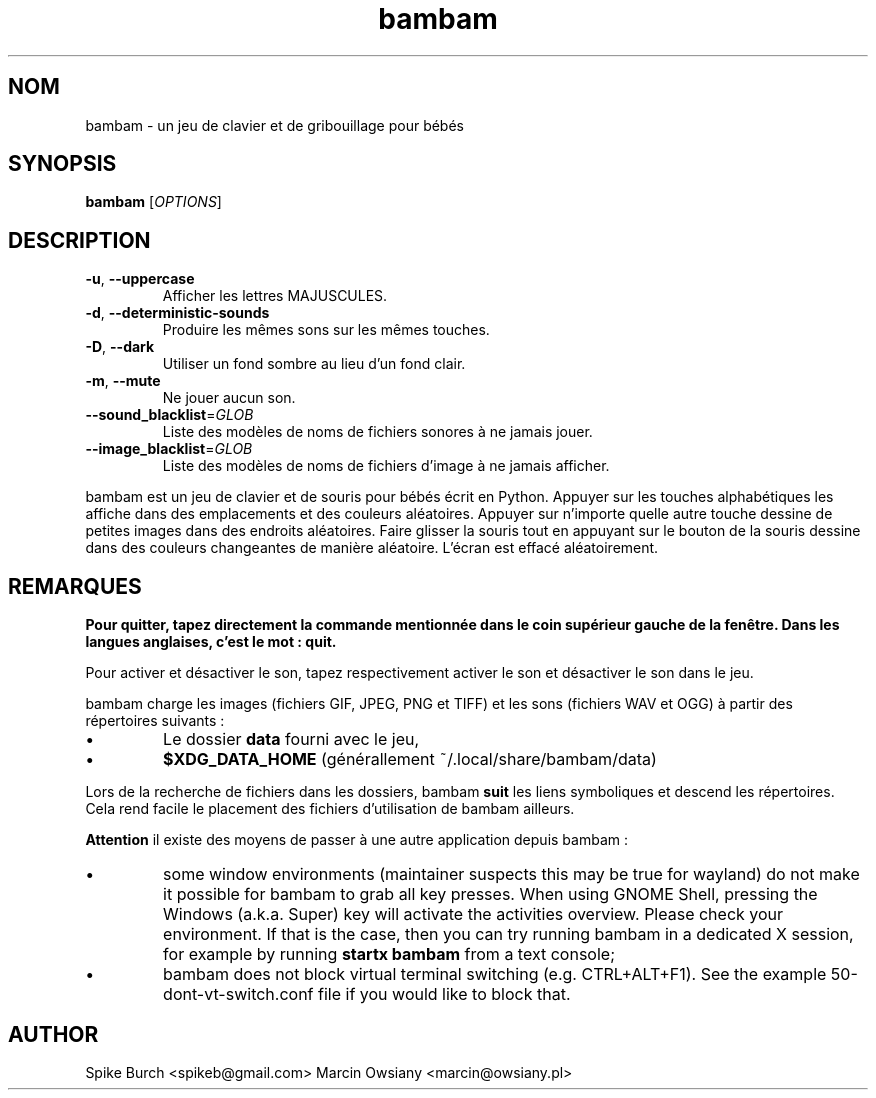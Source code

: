 .\"*******************************************************************
.\"
.\" This file was generated with po4a. Translate the source file.
.\"
.\"*******************************************************************
.TH bambam 6 "30 décembre 2020" "version 1.1.1" 
.SH NOM
bambam \- un jeu de clavier et de gribouillage pour bébés
.SH SYNOPSIS
\fBbambam\fP [\fIOPTIONS\fP]
.SH DESCRIPTION
.TP 
\fB\-u\fP, \fB\-\-uppercase\fP
Afficher les lettres MAJUSCULES.
.TP 
\fB\-d\fP, \fB\-\-deterministic\-sounds\fP
Produire les mêmes sons sur les mêmes touches.
.TP 
\fB\-D\fP, \fB\-\-dark\fP
Utiliser un fond sombre au lieu d’un fond clair.
.TP 
\fB\-m\fP, \fB\-\-mute\fP
Ne jouer aucun son.
.TP 
\fB\-\-sound_blacklist\fP=\fIGLOB\fP
Liste des modèles de noms de fichiers sonores à ne jamais jouer.
.TP 
\fB\-\-image_blacklist\fP=\fIGLOB\fP
Liste des modèles de noms de fichiers d’image à ne jamais afficher.
.PP
bambam est un jeu de clavier et de souris pour bébés écrit en
Python. Appuyer sur les touches alphabétiques les affiche dans des
emplacements et des couleurs aléatoires. Appuyer sur n'importe quelle autre
touche dessine de petites images dans des endroits aléatoires. Faire glisser
la souris tout en appuyant sur le bouton de la souris dessine dans des
couleurs changeantes de manière aléatoire. L'écran est effacé aléatoirement.
.SH REMARQUES
\fBPour quitter, tapez directement la commande mentionnée dans le coin
supérieur gauche de la fenêtre. Dans les langues anglaises, c'est le mot :
quit.\fP
.PP
Pour activer et désactiver le son, tapez respectivement activer le son et
désactiver le son dans le jeu.
.PP
bambam charge les images (fichiers GIF, JPEG, PNG et TIFF) et les sons
(fichiers WAV et OGG) à partir des répertoires suivants\ :
.IP \(bu
Le dossier \fBdata\fP fourni avec le jeu,
.IP \(bu
\fB$XDG_DATA_HOME\fP (générallement ~/.local/share/bambam/data)
.PP
Lors de la recherche de fichiers dans les dossiers, bambam \fBsuit\fP les liens
symboliques et descend les répertoires. Cela rend facile le placement des
fichiers d'utilisation de bambam ailleurs.
.PP
\fBAttention\fP il existe des moyens de passer à une autre application depuis
bambam\ :
.IP \(bu
some window environments (maintainer suspects this may be true for wayland)
do not make it possible for bambam to grab all key presses.  When using
GNOME Shell, pressing the Windows (a.k.a. Super) key will activate the
activities overview.  Please check your environment. If that is the case,
then you can try running bambam in a dedicated X session, for example by
running \fBstartx bambam\fP from a text console;
.IP \(bu
bambam does not block virtual terminal switching (e.g.  CTRL+ALT+F1). See
the example 50\-dont\-vt\-switch.conf file if you would like to block that.
.SH AUTHOR
Spike Burch <spikeb@gmail.com> Marcin Owsiany
<marcin@owsiany.pl>
